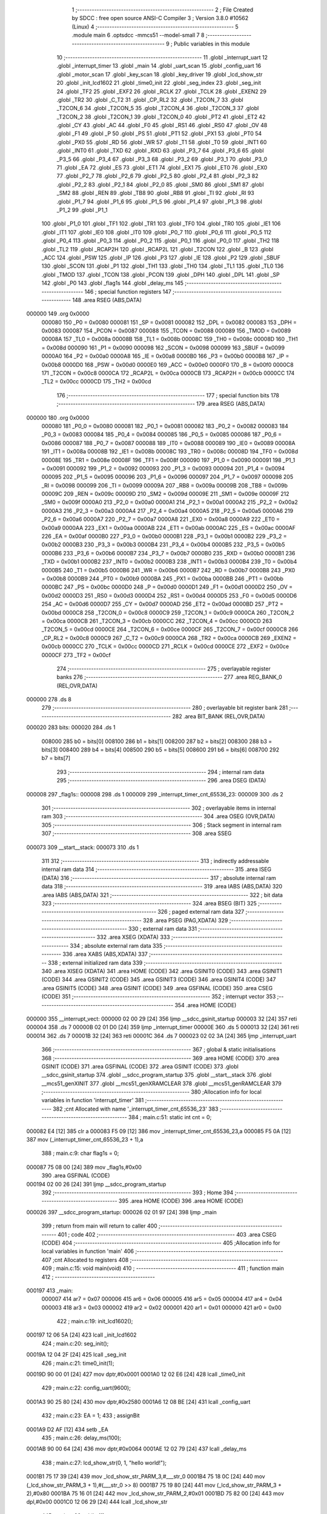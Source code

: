                                       1 ;--------------------------------------------------------
                                      2 ; File Created by SDCC : free open source ANSI-C Compiler
                                      3 ; Version 3.8.0 #10562 (Linux)
                                      4 ;--------------------------------------------------------
                                      5 	.module main
                                      6 	.optsdcc -mmcs51 --model-small
                                      7 	
                                      8 ;--------------------------------------------------------
                                      9 ; Public variables in this module
                                     10 ;--------------------------------------------------------
                                     11 	.globl _interrupt_uart
                                     12 	.globl _interrupt_timer
                                     13 	.globl _main
                                     14 	.globl _uart_scan
                                     15 	.globl _config_uart
                                     16 	.globl _motor_scan
                                     17 	.globl _key_scan
                                     18 	.globl _key_driver
                                     19 	.globl _lcd_show_str
                                     20 	.globl _init_lcd1602
                                     21 	.globl _time0_init
                                     22 	.globl _seg_index
                                     23 	.globl _seg_init
                                     24 	.globl _TF2
                                     25 	.globl _EXF2
                                     26 	.globl _RCLK
                                     27 	.globl _TCLK
                                     28 	.globl _EXEN2
                                     29 	.globl _TR2
                                     30 	.globl _C_T2
                                     31 	.globl _CP_RL2
                                     32 	.globl _T2CON_7
                                     33 	.globl _T2CON_6
                                     34 	.globl _T2CON_5
                                     35 	.globl _T2CON_4
                                     36 	.globl _T2CON_3
                                     37 	.globl _T2CON_2
                                     38 	.globl _T2CON_1
                                     39 	.globl _T2CON_0
                                     40 	.globl _PT2
                                     41 	.globl _ET2
                                     42 	.globl _CY
                                     43 	.globl _AC
                                     44 	.globl _F0
                                     45 	.globl _RS1
                                     46 	.globl _RS0
                                     47 	.globl _OV
                                     48 	.globl _F1
                                     49 	.globl _P
                                     50 	.globl _PS
                                     51 	.globl _PT1
                                     52 	.globl _PX1
                                     53 	.globl _PT0
                                     54 	.globl _PX0
                                     55 	.globl _RD
                                     56 	.globl _WR
                                     57 	.globl _T1
                                     58 	.globl _T0
                                     59 	.globl _INT1
                                     60 	.globl _INT0
                                     61 	.globl _TXD
                                     62 	.globl _RXD
                                     63 	.globl _P3_7
                                     64 	.globl _P3_6
                                     65 	.globl _P3_5
                                     66 	.globl _P3_4
                                     67 	.globl _P3_3
                                     68 	.globl _P3_2
                                     69 	.globl _P3_1
                                     70 	.globl _P3_0
                                     71 	.globl _EA
                                     72 	.globl _ES
                                     73 	.globl _ET1
                                     74 	.globl _EX1
                                     75 	.globl _ET0
                                     76 	.globl _EX0
                                     77 	.globl _P2_7
                                     78 	.globl _P2_6
                                     79 	.globl _P2_5
                                     80 	.globl _P2_4
                                     81 	.globl _P2_3
                                     82 	.globl _P2_2
                                     83 	.globl _P2_1
                                     84 	.globl _P2_0
                                     85 	.globl _SM0
                                     86 	.globl _SM1
                                     87 	.globl _SM2
                                     88 	.globl _REN
                                     89 	.globl _TB8
                                     90 	.globl _RB8
                                     91 	.globl _TI
                                     92 	.globl _RI
                                     93 	.globl _P1_7
                                     94 	.globl _P1_6
                                     95 	.globl _P1_5
                                     96 	.globl _P1_4
                                     97 	.globl _P1_3
                                     98 	.globl _P1_2
                                     99 	.globl _P1_1
                                    100 	.globl _P1_0
                                    101 	.globl _TF1
                                    102 	.globl _TR1
                                    103 	.globl _TF0
                                    104 	.globl _TR0
                                    105 	.globl _IE1
                                    106 	.globl _IT1
                                    107 	.globl _IE0
                                    108 	.globl _IT0
                                    109 	.globl _P0_7
                                    110 	.globl _P0_6
                                    111 	.globl _P0_5
                                    112 	.globl _P0_4
                                    113 	.globl _P0_3
                                    114 	.globl _P0_2
                                    115 	.globl _P0_1
                                    116 	.globl _P0_0
                                    117 	.globl _TH2
                                    118 	.globl _TL2
                                    119 	.globl _RCAP2H
                                    120 	.globl _RCAP2L
                                    121 	.globl _T2CON
                                    122 	.globl _B
                                    123 	.globl _ACC
                                    124 	.globl _PSW
                                    125 	.globl _IP
                                    126 	.globl _P3
                                    127 	.globl _IE
                                    128 	.globl _P2
                                    129 	.globl _SBUF
                                    130 	.globl _SCON
                                    131 	.globl _P1
                                    132 	.globl _TH1
                                    133 	.globl _TH0
                                    134 	.globl _TL1
                                    135 	.globl _TL0
                                    136 	.globl _TMOD
                                    137 	.globl _TCON
                                    138 	.globl _PCON
                                    139 	.globl _DPH
                                    140 	.globl _DPL
                                    141 	.globl _SP
                                    142 	.globl _P0
                                    143 	.globl _flag1s
                                    144 	.globl _delay_ms
                                    145 ;--------------------------------------------------------
                                    146 ; special function registers
                                    147 ;--------------------------------------------------------
                                    148 	.area RSEG    (ABS,DATA)
      000000                        149 	.org 0x0000
                           000080   150 _P0	=	0x0080
                           000081   151 _SP	=	0x0081
                           000082   152 _DPL	=	0x0082
                           000083   153 _DPH	=	0x0083
                           000087   154 _PCON	=	0x0087
                           000088   155 _TCON	=	0x0088
                           000089   156 _TMOD	=	0x0089
                           00008A   157 _TL0	=	0x008a
                           00008B   158 _TL1	=	0x008b
                           00008C   159 _TH0	=	0x008c
                           00008D   160 _TH1	=	0x008d
                           000090   161 _P1	=	0x0090
                           000098   162 _SCON	=	0x0098
                           000099   163 _SBUF	=	0x0099
                           0000A0   164 _P2	=	0x00a0
                           0000A8   165 _IE	=	0x00a8
                           0000B0   166 _P3	=	0x00b0
                           0000B8   167 _IP	=	0x00b8
                           0000D0   168 _PSW	=	0x00d0
                           0000E0   169 _ACC	=	0x00e0
                           0000F0   170 _B	=	0x00f0
                           0000C8   171 _T2CON	=	0x00c8
                           0000CA   172 _RCAP2L	=	0x00ca
                           0000CB   173 _RCAP2H	=	0x00cb
                           0000CC   174 _TL2	=	0x00cc
                           0000CD   175 _TH2	=	0x00cd
                                    176 ;--------------------------------------------------------
                                    177 ; special function bits
                                    178 ;--------------------------------------------------------
                                    179 	.area RSEG    (ABS,DATA)
      000000                        180 	.org 0x0000
                           000080   181 _P0_0	=	0x0080
                           000081   182 _P0_1	=	0x0081
                           000082   183 _P0_2	=	0x0082
                           000083   184 _P0_3	=	0x0083
                           000084   185 _P0_4	=	0x0084
                           000085   186 _P0_5	=	0x0085
                           000086   187 _P0_6	=	0x0086
                           000087   188 _P0_7	=	0x0087
                           000088   189 _IT0	=	0x0088
                           000089   190 _IE0	=	0x0089
                           00008A   191 _IT1	=	0x008a
                           00008B   192 _IE1	=	0x008b
                           00008C   193 _TR0	=	0x008c
                           00008D   194 _TF0	=	0x008d
                           00008E   195 _TR1	=	0x008e
                           00008F   196 _TF1	=	0x008f
                           000090   197 _P1_0	=	0x0090
                           000091   198 _P1_1	=	0x0091
                           000092   199 _P1_2	=	0x0092
                           000093   200 _P1_3	=	0x0093
                           000094   201 _P1_4	=	0x0094
                           000095   202 _P1_5	=	0x0095
                           000096   203 _P1_6	=	0x0096
                           000097   204 _P1_7	=	0x0097
                           000098   205 _RI	=	0x0098
                           000099   206 _TI	=	0x0099
                           00009A   207 _RB8	=	0x009a
                           00009B   208 _TB8	=	0x009b
                           00009C   209 _REN	=	0x009c
                           00009D   210 _SM2	=	0x009d
                           00009E   211 _SM1	=	0x009e
                           00009F   212 _SM0	=	0x009f
                           0000A0   213 _P2_0	=	0x00a0
                           0000A1   214 _P2_1	=	0x00a1
                           0000A2   215 _P2_2	=	0x00a2
                           0000A3   216 _P2_3	=	0x00a3
                           0000A4   217 _P2_4	=	0x00a4
                           0000A5   218 _P2_5	=	0x00a5
                           0000A6   219 _P2_6	=	0x00a6
                           0000A7   220 _P2_7	=	0x00a7
                           0000A8   221 _EX0	=	0x00a8
                           0000A9   222 _ET0	=	0x00a9
                           0000AA   223 _EX1	=	0x00aa
                           0000AB   224 _ET1	=	0x00ab
                           0000AC   225 _ES	=	0x00ac
                           0000AF   226 _EA	=	0x00af
                           0000B0   227 _P3_0	=	0x00b0
                           0000B1   228 _P3_1	=	0x00b1
                           0000B2   229 _P3_2	=	0x00b2
                           0000B3   230 _P3_3	=	0x00b3
                           0000B4   231 _P3_4	=	0x00b4
                           0000B5   232 _P3_5	=	0x00b5
                           0000B6   233 _P3_6	=	0x00b6
                           0000B7   234 _P3_7	=	0x00b7
                           0000B0   235 _RXD	=	0x00b0
                           0000B1   236 _TXD	=	0x00b1
                           0000B2   237 _INT0	=	0x00b2
                           0000B3   238 _INT1	=	0x00b3
                           0000B4   239 _T0	=	0x00b4
                           0000B5   240 _T1	=	0x00b5
                           0000B6   241 _WR	=	0x00b6
                           0000B7   242 _RD	=	0x00b7
                           0000B8   243 _PX0	=	0x00b8
                           0000B9   244 _PT0	=	0x00b9
                           0000BA   245 _PX1	=	0x00ba
                           0000BB   246 _PT1	=	0x00bb
                           0000BC   247 _PS	=	0x00bc
                           0000D0   248 _P	=	0x00d0
                           0000D1   249 _F1	=	0x00d1
                           0000D2   250 _OV	=	0x00d2
                           0000D3   251 _RS0	=	0x00d3
                           0000D4   252 _RS1	=	0x00d4
                           0000D5   253 _F0	=	0x00d5
                           0000D6   254 _AC	=	0x00d6
                           0000D7   255 _CY	=	0x00d7
                           0000AD   256 _ET2	=	0x00ad
                           0000BD   257 _PT2	=	0x00bd
                           0000C8   258 _T2CON_0	=	0x00c8
                           0000C9   259 _T2CON_1	=	0x00c9
                           0000CA   260 _T2CON_2	=	0x00ca
                           0000CB   261 _T2CON_3	=	0x00cb
                           0000CC   262 _T2CON_4	=	0x00cc
                           0000CD   263 _T2CON_5	=	0x00cd
                           0000CE   264 _T2CON_6	=	0x00ce
                           0000CF   265 _T2CON_7	=	0x00cf
                           0000C8   266 _CP_RL2	=	0x00c8
                           0000C9   267 _C_T2	=	0x00c9
                           0000CA   268 _TR2	=	0x00ca
                           0000CB   269 _EXEN2	=	0x00cb
                           0000CC   270 _TCLK	=	0x00cc
                           0000CD   271 _RCLK	=	0x00cd
                           0000CE   272 _EXF2	=	0x00ce
                           0000CF   273 _TF2	=	0x00cf
                                    274 ;--------------------------------------------------------
                                    275 ; overlayable register banks
                                    276 ;--------------------------------------------------------
                                    277 	.area REG_BANK_0	(REL,OVR,DATA)
      000000                        278 	.ds 8
                                    279 ;--------------------------------------------------------
                                    280 ; overlayable bit register bank
                                    281 ;--------------------------------------------------------
                                    282 	.area BIT_BANK	(REL,OVR,DATA)
      000020                        283 bits:
      000020                        284 	.ds 1
                           008000   285 	b0 = bits[0]
                           008100   286 	b1 = bits[1]
                           008200   287 	b2 = bits[2]
                           008300   288 	b3 = bits[3]
                           008400   289 	b4 = bits[4]
                           008500   290 	b5 = bits[5]
                           008600   291 	b6 = bits[6]
                           008700   292 	b7 = bits[7]
                                    293 ;--------------------------------------------------------
                                    294 ; internal ram data
                                    295 ;--------------------------------------------------------
                                    296 	.area DSEG    (DATA)
      000008                        297 _flag1s::
      000008                        298 	.ds 1
      000009                        299 _interrupt_timer_cnt_65536_23:
      000009                        300 	.ds 2
                                    301 ;--------------------------------------------------------
                                    302 ; overlayable items in internal ram 
                                    303 ;--------------------------------------------------------
                                    304 	.area	OSEG    (OVR,DATA)
                                    305 ;--------------------------------------------------------
                                    306 ; Stack segment in internal ram 
                                    307 ;--------------------------------------------------------
                                    308 	.area	SSEG
      000073                        309 __start__stack:
      000073                        310 	.ds	1
                                    311 
                                    312 ;--------------------------------------------------------
                                    313 ; indirectly addressable internal ram data
                                    314 ;--------------------------------------------------------
                                    315 	.area ISEG    (DATA)
                                    316 ;--------------------------------------------------------
                                    317 ; absolute internal ram data
                                    318 ;--------------------------------------------------------
                                    319 	.area IABS    (ABS,DATA)
                                    320 	.area IABS    (ABS,DATA)
                                    321 ;--------------------------------------------------------
                                    322 ; bit data
                                    323 ;--------------------------------------------------------
                                    324 	.area BSEG    (BIT)
                                    325 ;--------------------------------------------------------
                                    326 ; paged external ram data
                                    327 ;--------------------------------------------------------
                                    328 	.area PSEG    (PAG,XDATA)
                                    329 ;--------------------------------------------------------
                                    330 ; external ram data
                                    331 ;--------------------------------------------------------
                                    332 	.area XSEG    (XDATA)
                                    333 ;--------------------------------------------------------
                                    334 ; absolute external ram data
                                    335 ;--------------------------------------------------------
                                    336 	.area XABS    (ABS,XDATA)
                                    337 ;--------------------------------------------------------
                                    338 ; external initialized ram data
                                    339 ;--------------------------------------------------------
                                    340 	.area XISEG   (XDATA)
                                    341 	.area HOME    (CODE)
                                    342 	.area GSINIT0 (CODE)
                                    343 	.area GSINIT1 (CODE)
                                    344 	.area GSINIT2 (CODE)
                                    345 	.area GSINIT3 (CODE)
                                    346 	.area GSINIT4 (CODE)
                                    347 	.area GSINIT5 (CODE)
                                    348 	.area GSINIT  (CODE)
                                    349 	.area GSFINAL (CODE)
                                    350 	.area CSEG    (CODE)
                                    351 ;--------------------------------------------------------
                                    352 ; interrupt vector 
                                    353 ;--------------------------------------------------------
                                    354 	.area HOME    (CODE)
      000000                        355 __interrupt_vect:
      000000 02 00 29         [24]  356 	ljmp	__sdcc_gsinit_startup
      000003 32               [24]  357 	reti
      000004                        358 	.ds	7
      00000B 02 01 D0         [24]  359 	ljmp	_interrupt_timer
      00000E                        360 	.ds	5
      000013 32               [24]  361 	reti
      000014                        362 	.ds	7
      00001B 32               [24]  363 	reti
      00001C                        364 	.ds	7
      000023 02 02 3A         [24]  365 	ljmp	_interrupt_uart
                                    366 ;--------------------------------------------------------
                                    367 ; global & static initialisations
                                    368 ;--------------------------------------------------------
                                    369 	.area HOME    (CODE)
                                    370 	.area GSINIT  (CODE)
                                    371 	.area GSFINAL (CODE)
                                    372 	.area GSINIT  (CODE)
                                    373 	.globl __sdcc_gsinit_startup
                                    374 	.globl __sdcc_program_startup
                                    375 	.globl __start__stack
                                    376 	.globl __mcs51_genXINIT
                                    377 	.globl __mcs51_genXRAMCLEAR
                                    378 	.globl __mcs51_genRAMCLEAR
                                    379 ;------------------------------------------------------------
                                    380 ;Allocation info for local variables in function 'interrupt_timer'
                                    381 ;------------------------------------------------------------
                                    382 ;cnt                       Allocated with name '_interrupt_timer_cnt_65536_23'
                                    383 ;------------------------------------------------------------
                                    384 ;	main.c:51: static int cnt = 0;
      000082 E4               [12]  385 	clr	a
      000083 F5 09            [12]  386 	mov	_interrupt_timer_cnt_65536_23,a
      000085 F5 0A            [12]  387 	mov	(_interrupt_timer_cnt_65536_23 + 1),a
                                    388 ;	main.c:9: char flag1s = 0;
      000087 75 08 00         [24]  389 	mov	_flag1s,#0x00
                                    390 	.area GSFINAL (CODE)
      000194 02 00 26         [24]  391 	ljmp	__sdcc_program_startup
                                    392 ;--------------------------------------------------------
                                    393 ; Home
                                    394 ;--------------------------------------------------------
                                    395 	.area HOME    (CODE)
                                    396 	.area HOME    (CODE)
      000026                        397 __sdcc_program_startup:
      000026 02 01 97         [24]  398 	ljmp	_main
                                    399 ;	return from main will return to caller
                                    400 ;--------------------------------------------------------
                                    401 ; code
                                    402 ;--------------------------------------------------------
                                    403 	.area CSEG    (CODE)
                                    404 ;------------------------------------------------------------
                                    405 ;Allocation info for local variables in function 'main'
                                    406 ;------------------------------------------------------------
                                    407 ;cnt                       Allocated to registers 
                                    408 ;------------------------------------------------------------
                                    409 ;	main.c:15: void main(void)
                                    410 ;	-----------------------------------------
                                    411 ;	 function main
                                    412 ;	-----------------------------------------
      000197                        413 _main:
                           000007   414 	ar7 = 0x07
                           000006   415 	ar6 = 0x06
                           000005   416 	ar5 = 0x05
                           000004   417 	ar4 = 0x04
                           000003   418 	ar3 = 0x03
                           000002   419 	ar2 = 0x02
                           000001   420 	ar1 = 0x01
                           000000   421 	ar0 = 0x00
                                    422 ;	main.c:19: init_lcd1602();
      000197 12 06 5A         [24]  423 	lcall	_init_lcd1602
                                    424 ;	main.c:20: seg_init();
      00019A 12 04 2F         [24]  425 	lcall	_seg_init
                                    426 ;	main.c:21: time0_init(1);
      00019D 90 00 01         [24]  427 	mov	dptr,#0x0001
      0001A0 12 02 E6         [24]  428 	lcall	_time0_init
                                    429 ;	main.c:22: config_uart(9600);
      0001A3 90 25 80         [24]  430 	mov	dptr,#0x2580
      0001A6 12 08 BE         [24]  431 	lcall	_config_uart
                                    432 ;	main.c:23: EA = 1;
                                    433 ;	assignBit
      0001A9 D2 AF            [12]  434 	setb	_EA
                                    435 ;	main.c:26: delay_ms(100);
      0001AB 90 00 64         [24]  436 	mov	dptr,#0x0064
      0001AE 12 02 79         [24]  437 	lcall	_delay_ms
                                    438 ;	main.c:27: lcd_show_str(0, 1, "hello world!");
      0001B1 75 17 39         [24]  439 	mov	_lcd_show_str_PARM_3,#___str_0
      0001B4 75 18 0C         [24]  440 	mov	(_lcd_show_str_PARM_3 + 1),#(___str_0 >> 8)
      0001B7 75 19 80         [24]  441 	mov	(_lcd_show_str_PARM_3 + 2),#0x80
      0001BA 75 16 01         [24]  442 	mov	_lcd_show_str_PARM_2,#0x01
      0001BD 75 82 00         [24]  443 	mov	dpl,#0x00
      0001C0 12 06 29         [24]  444 	lcall	_lcd_show_str
                                    445 ;	main.c:29: while (1)
      0001C3                        446 00104$:
                                    447 ;	main.c:31: key_driver();
      0001C3 12 07 04         [24]  448 	lcall	_key_driver
                                    449 ;	main.c:32: if (flag1s == 1)
      0001C6 74 01            [12]  450 	mov	a,#0x01
      0001C8 B5 08 F8         [24]  451 	cjne	a,_flag1s,00104$
                                    452 ;	main.c:34: flag1s = 0;
      0001CB 75 08 00         [24]  453 	mov	_flag1s,#0x00
                                    454 ;	main.c:47: }
      0001CE 80 F3            [24]  455 	sjmp	00104$
                                    456 ;------------------------------------------------------------
                                    457 ;Allocation info for local variables in function 'interrupt_timer'
                                    458 ;------------------------------------------------------------
                                    459 ;cnt                       Allocated with name '_interrupt_timer_cnt_65536_23'
                                    460 ;------------------------------------------------------------
                                    461 ;	main.c:49: void interrupt_timer() __interrupt 1
                                    462 ;	-----------------------------------------
                                    463 ;	 function interrupt_timer
                                    464 ;	-----------------------------------------
      0001D0                        465 _interrupt_timer:
      0001D0 C0 20            [24]  466 	push	bits
      0001D2 C0 E0            [24]  467 	push	acc
      0001D4 C0 F0            [24]  468 	push	b
      0001D6 C0 82            [24]  469 	push	dpl
      0001D8 C0 83            [24]  470 	push	dph
      0001DA C0 07            [24]  471 	push	(0+7)
      0001DC C0 06            [24]  472 	push	(0+6)
      0001DE C0 05            [24]  473 	push	(0+5)
      0001E0 C0 04            [24]  474 	push	(0+4)
      0001E2 C0 03            [24]  475 	push	(0+3)
      0001E4 C0 02            [24]  476 	push	(0+2)
      0001E6 C0 01            [24]  477 	push	(0+1)
      0001E8 C0 00            [24]  478 	push	(0+0)
      0001EA C0 D0            [24]  479 	push	psw
      0001EC 75 D0 00         [24]  480 	mov	psw,#0x00
                                    481 ;	main.c:53: TH0 = T0RH;
      0001EF 85 0B 8C         [24]  482 	mov	_TH0,_T0RH
                                    483 ;	main.c:54: TL0 = T0RL;
      0001F2 85 0C 8A         [24]  484 	mov	_TL0,_T0RL
                                    485 ;	main.c:56: key_scan();
      0001F5 12 07 75         [24]  486 	lcall	_key_scan
                                    487 ;	main.c:57: seg_index();
      0001F8 12 05 6B         [24]  488 	lcall	_seg_index
                                    489 ;	main.c:58: motor_scan();
      0001FB 12 08 85         [24]  490 	lcall	_motor_scan
                                    491 ;	main.c:60: if (cnt++ >= 1000)
      0001FE AE 09            [24]  492 	mov	r6,_interrupt_timer_cnt_65536_23
      000200 AF 0A            [24]  493 	mov	r7,(_interrupt_timer_cnt_65536_23 + 1)
      000202 05 09            [12]  494 	inc	_interrupt_timer_cnt_65536_23
      000204 E4               [12]  495 	clr	a
      000205 B5 09 02         [24]  496 	cjne	a,_interrupt_timer_cnt_65536_23,00109$
      000208 05 0A            [12]  497 	inc	(_interrupt_timer_cnt_65536_23 + 1)
      00020A                        498 00109$:
      00020A C3               [12]  499 	clr	c
      00020B EE               [12]  500 	mov	a,r6
      00020C 94 E8            [12]  501 	subb	a,#0xe8
      00020E EF               [12]  502 	mov	a,r7
      00020F 64 80            [12]  503 	xrl	a,#0x80
      000211 94 83            [12]  504 	subb	a,#0x83
      000213 40 08            [24]  505 	jc	00103$
                                    506 ;	main.c:62: cnt = 0;
      000215 E4               [12]  507 	clr	a
      000216 F5 09            [12]  508 	mov	_interrupt_timer_cnt_65536_23,a
      000218 F5 0A            [12]  509 	mov	(_interrupt_timer_cnt_65536_23 + 1),a
                                    510 ;	main.c:63: flag1s = 1;
      00021A 75 08 01         [24]  511 	mov	_flag1s,#0x01
      00021D                        512 00103$:
                                    513 ;	main.c:66: }
      00021D D0 D0            [24]  514 	pop	psw
      00021F D0 00            [24]  515 	pop	(0+0)
      000221 D0 01            [24]  516 	pop	(0+1)
      000223 D0 02            [24]  517 	pop	(0+2)
      000225 D0 03            [24]  518 	pop	(0+3)
      000227 D0 04            [24]  519 	pop	(0+4)
      000229 D0 05            [24]  520 	pop	(0+5)
      00022B D0 06            [24]  521 	pop	(0+6)
      00022D D0 07            [24]  522 	pop	(0+7)
      00022F D0 83            [24]  523 	pop	dph
      000231 D0 82            [24]  524 	pop	dpl
      000233 D0 F0            [24]  525 	pop	b
      000235 D0 E0            [24]  526 	pop	acc
      000237 D0 20            [24]  527 	pop	bits
      000239 32               [24]  528 	reti
                                    529 ;------------------------------------------------------------
                                    530 ;Allocation info for local variables in function 'interrupt_uart'
                                    531 ;------------------------------------------------------------
                                    532 ;	main.c:68: void interrupt_uart() __interrupt 4
                                    533 ;	-----------------------------------------
                                    534 ;	 function interrupt_uart
                                    535 ;	-----------------------------------------
      00023A                        536 _interrupt_uart:
      00023A C0 20            [24]  537 	push	bits
      00023C C0 E0            [24]  538 	push	acc
      00023E C0 F0            [24]  539 	push	b
      000240 C0 82            [24]  540 	push	dpl
      000242 C0 83            [24]  541 	push	dph
      000244 C0 07            [24]  542 	push	(0+7)
      000246 C0 06            [24]  543 	push	(0+6)
      000248 C0 05            [24]  544 	push	(0+5)
      00024A C0 04            [24]  545 	push	(0+4)
      00024C C0 03            [24]  546 	push	(0+3)
      00024E C0 02            [24]  547 	push	(0+2)
      000250 C0 01            [24]  548 	push	(0+1)
      000252 C0 00            [24]  549 	push	(0+0)
      000254 C0 D0            [24]  550 	push	psw
      000256 75 D0 00         [24]  551 	mov	psw,#0x00
                                    552 ;	main.c:70: uart_scan();
      000259 12 09 19         [24]  553 	lcall	_uart_scan
                                    554 ;	main.c:71: }
      00025C D0 D0            [24]  555 	pop	psw
      00025E D0 00            [24]  556 	pop	(0+0)
      000260 D0 01            [24]  557 	pop	(0+1)
      000262 D0 02            [24]  558 	pop	(0+2)
      000264 D0 03            [24]  559 	pop	(0+3)
      000266 D0 04            [24]  560 	pop	(0+4)
      000268 D0 05            [24]  561 	pop	(0+5)
      00026A D0 06            [24]  562 	pop	(0+6)
      00026C D0 07            [24]  563 	pop	(0+7)
      00026E D0 83            [24]  564 	pop	dph
      000270 D0 82            [24]  565 	pop	dpl
      000272 D0 F0            [24]  566 	pop	b
      000274 D0 E0            [24]  567 	pop	acc
      000276 D0 20            [24]  568 	pop	bits
      000278 32               [24]  569 	reti
                                    570 ;------------------------------------------------------------
                                    571 ;Allocation info for local variables in function 'delay_ms'
                                    572 ;------------------------------------------------------------
                                    573 ;xms                       Allocated to registers r6 r7 
                                    574 ;i                         Allocated to registers r4 r5 
                                    575 ;j                         Allocated to registers r2 r3 
                                    576 ;------------------------------------------------------------
                                    577 ;	main.c:76: void delay_ms(int xms)
                                    578 ;	-----------------------------------------
                                    579 ;	 function delay_ms
                                    580 ;	-----------------------------------------
      000279                        581 _delay_ms:
      000279 AE 82            [24]  582 	mov	r6,dpl
      00027B AF 83            [24]  583 	mov	r7,dph
                                    584 ;	main.c:80: for (i = 0; i < xms; i++)
      00027D 7C 00            [12]  585 	mov	r4,#0x00
      00027F 7D 00            [12]  586 	mov	r5,#0x00
      000281                        587 00107$:
      000281 C3               [12]  588 	clr	c
      000282 EC               [12]  589 	mov	a,r4
      000283 9E               [12]  590 	subb	a,r6
      000284 ED               [12]  591 	mov	a,r5
      000285 64 80            [12]  592 	xrl	a,#0x80
      000287 8F F0            [24]  593 	mov	b,r7
      000289 63 F0 80         [24]  594 	xrl	b,#0x80
      00028C 95 F0            [12]  595 	subb	a,b
      00028E 50 1B            [24]  596 	jnc	00109$
                                    597 ;	main.c:82: for (j = 0; j < 110; j++);
      000290 7A 6E            [12]  598 	mov	r2,#0x6e
      000292 7B 00            [12]  599 	mov	r3,#0x00
      000294                        600 00105$:
      000294 EA               [12]  601 	mov	a,r2
      000295 24 FF            [12]  602 	add	a,#0xff
      000297 F8               [12]  603 	mov	r0,a
      000298 EB               [12]  604 	mov	a,r3
      000299 34 FF            [12]  605 	addc	a,#0xff
      00029B F9               [12]  606 	mov	r1,a
      00029C 88 02            [24]  607 	mov	ar2,r0
      00029E 89 03            [24]  608 	mov	ar3,r1
      0002A0 E8               [12]  609 	mov	a,r0
      0002A1 49               [12]  610 	orl	a,r1
      0002A2 70 F0            [24]  611 	jnz	00105$
                                    612 ;	main.c:80: for (i = 0; i < xms; i++)
      0002A4 0C               [12]  613 	inc	r4
      0002A5 BC 00 D9         [24]  614 	cjne	r4,#0x00,00107$
      0002A8 0D               [12]  615 	inc	r5
      0002A9 80 D6            [24]  616 	sjmp	00107$
      0002AB                        617 00109$:
                                    618 ;	main.c:84: }
      0002AB 22               [24]  619 	ret
                                    620 	.area CSEG    (CODE)
                                    621 	.area CONST   (CODE)
      000C39                        622 ___str_0:
      000C39 68 65 6C 6C 6F 20 77   623 	.ascii "hello world!"
             6F 72 6C 64 21
      000C45 00                     624 	.db 0x00
                                    625 	.area XINIT   (CODE)
                                    626 	.area CABS    (ABS,CODE)
